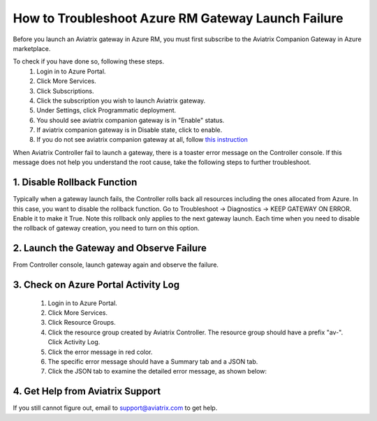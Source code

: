 .. meta::
   :description: Azure gateway launch troubleshooting 
   :keywords: Aviatrix troubleshooting, Azure gateway launch failure, subscription problem

####################################################
How to Troubleshoot Azure RM Gateway Launch Failure
####################################################

Before you launch an Aviatrix gateway in Azure RM, you must first subscribe to the Aviatrix Companion Gateway in Azure marketplace. 

To check if you have done so, following these steps.
  1. Login in to Azure Portal.
  #. Click More Services.
  #. Click Subscriptions.
  #. Click the subscription you wish to launch Aviatrix gateway.
  #. Under Settings, click Programmatic deployment.
  #. You should see aviatrix companion gateway is in "Enable" status. 
  #. If aviatrix companion gateway is in Disable state, click to enable. 
  #. If you do not see aviatrix companion gateway at all, follow `this instruction <http://docs.aviatrix.com/HowTos/CompanionGateway.html>`_

When Aviatrix Controller fail to launch a gateway, there is a toaster error message 
on the Controller console. If this message does not help you understand the root cause, 
take the following
steps to further troubleshoot.


1. Disable Rollback Function
-----------------------------
Typically when a gateway launch fails, the Controller rolls back all resources including the ones allocated from Azure. In this case, you want to disable the rollback function. 
Go to Troubleshoot -> Diagnostics -> KEEP GATEWAY ON ERROR. Enable it to make it True. Note this rollback only applies to the next gateway launch. Each time when you need to disable the rollback of gateway creation, you need to turn on this option. 

2. Launch the Gateway and Observe Failure
------------------------------------------
From Controller console, launch gateway again and observe the failure. 

3. Check on Azure Portal Activity Log
---------------------------------------
  1. Login in to Azure Portal. 
  #. Click More Services. 
  #. Click Resource Groups. 
  #. Click the resource group created by Aviatrix Controller. The resource group should have a prefix "av-". Click Activity Log. 
  #. Click the error message in red color.  
  #. The specific error message should have a Summary tab and a JSON tab. 
  #. Click the JSON tab to examine the detailed error message, as shown below:

|image0| 

4. Get Help from Aviatrix Support
---------------------------------
If you still cannot figure out, email to support@aviatrix.com to get help.

.. |image0| image:: azuregwlaunch_media/azuregwlaunch.png

.. disqus::
